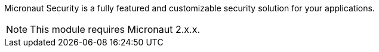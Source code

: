 Micronaut Security is a fully featured and customizable security solution for your applications.

NOTE: This module requires Micronaut 2.x.x.
